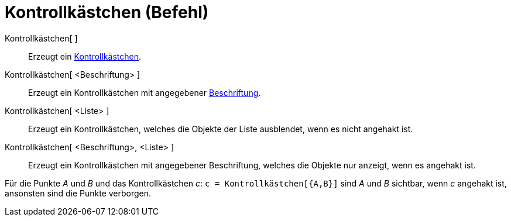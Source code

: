 = Kontrollkästchen (Befehl)
:page-en: commands/Checkbox
ifdef::env-github[:imagesdir: /de/modules/ROOT/assets/images]

Kontrollkästchen[ ]::
  Erzeugt ein xref:/Aktionsobjekte.adoc[Kontrollkästchen].
Kontrollkästchen[ <Beschriftung> ]::
  Erzeugt ein Kontrollkästchen mit angegebener xref:/Namen_und_Beschriftungen.adoc[Beschriftung].
Kontrollkästchen[ <Liste> ]::
  Erzeugt ein Kontrollkästchen, welches die Objekte der Liste ausblendet, wenn es nicht angehakt ist.
Kontrollkästchen[ <Beschriftung>, <Liste> ]::
  Erzeugt ein Kontrollkästchen mit angegebener Beschriftung, welches die Objekte nur anzeigt, wenn es angehakt ist.

[EXAMPLE]
====

Für die Punkte _A_ und _B_ und das Kontrollkästchen _c_: `++c = Kontrollkästchen[{A,B}]++` sind _A_ und _B_ sichtbar,
wenn _c_ angehakt ist, ansonsten sind die Punkte verborgen.

====
